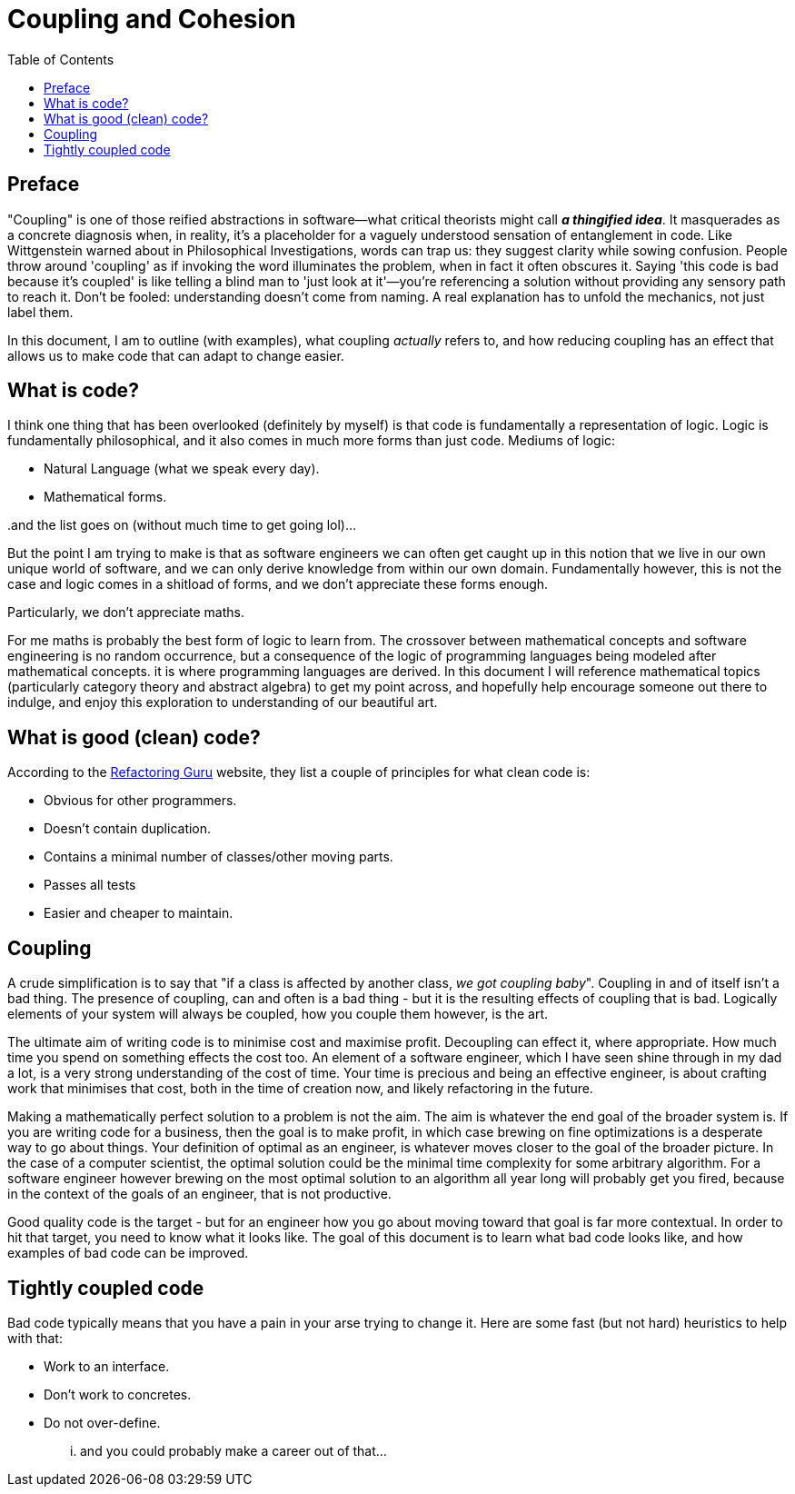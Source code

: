 = Coupling and Cohesion
:toc:

== Preface

"Coupling" is one of those reified abstractions in software—what critical theorists might call *_a thingified idea_*. It masquerades as a concrete diagnosis when, in reality, it's a placeholder for a vaguely understood sensation of entanglement in code. Like Wittgenstein warned about in Philosophical Investigations, words can trap us: they suggest clarity while sowing confusion. People throw around 'coupling' as if invoking the word illuminates the problem, when in fact it often obscures it. Saying 'this code is bad because it’s coupled' is like telling a blind man to 'just look at it'—you’re referencing a solution without providing any sensory path to reach it. Don't be fooled: understanding doesn't come from naming. A real explanation has to unfold the mechanics, not just label them.

In this document, I am to outline (with examples), what coupling _actually_ refers to, and how reducing coupling has an effect that allows us to make code that can adapt to change easier.

== What is code?

I think one thing that has been overlooked (definitely by myself) is that code is fundamentally a representation of logic. Logic is fundamentally philosophical, and it also comes in much more forms than just code. Mediums of logic:

- Natural Language (what we speak every day).
- Mathematical forms.

..and the list goes on (without much time to get going lol)...

But the point I am trying to make is that as software engineers we can often get caught up in this notion that we live in our own unique world of software, and we can only derive knowledge from within our own domain. Fundamentally however, this is not the case and logic comes in a shitload of forms, and we don't appreciate these forms enough.

Particularly, we don't appreciate maths.

For me maths is probably the best form of logic to learn from. The crossover between mathematical concepts and software engineering is no random occurrence, but a consequence of the logic of programming languages being modeled after mathematical concepts. it is where programming languages are derived. In this document I will reference mathematical topics (particularly category theory and abstract algebra) to get my point across, and hopefully help encourage someone out there to indulge, and enjoy this exploration to understanding of our beautiful art.

== What is good (clean) code?

According to the link:https://refactoring.guru/refactoring/what-is-refactoring[Refactoring Guru] website, they list a couple of principles for what clean code is:

- Obvious for other programmers.
- Doesn't contain duplication.
- Contains a minimal number of classes/other moving parts.
- Passes all tests
- Easier and cheaper to maintain.

== Coupling

A crude simplification is to say that "if a class is affected by another class, _we got coupling baby_". Coupling in and of itself isn't a bad thing. The presence of coupling, can and often is a bad thing - but it is the resulting effects of coupling that is bad. Logically elements of your system will always be coupled, how you couple them however, is the art.

The ultimate aim of writing code is to minimise cost and maximise profit. Decoupling can effect it, where appropriate. How much time you spend on something effects the cost too. An element of a software engineer, which I have seen shine through in my dad a lot, is a very strong understanding of the cost of time. Your time is precious and being an effective engineer, is about crafting work that minimises that cost, both in the time of creation now, and likely refactoring in the future.

Making a mathematically perfect solution to a problem is not the aim. The aim is whatever the end goal of the broader system is. If you are writing code for a business, then the goal is to make profit, in which case brewing on fine optimizations is a desperate way to go about things. Your definition of optimal as an engineer, is whatever moves closer to the goal of the broader picture. In the case of a computer scientist, the optimal solution could be the minimal time complexity for some arbitrary algorithm. For a software engineer however brewing on the most optimal solution to an algorithm all year long will probably get you fired, because in the context of the goals of an engineer, that is not productive.

Good quality code is the target - but for an engineer how you go about moving toward that goal is far more contextual. In order to hit that target, you need to know what it looks like. The goal of this document is to learn what bad code looks like, and how examples of bad code can be improved.

== Tightly coupled code

Bad code typically means that you have a pain in your arse trying to change it. Here are some fast (but not hard) heuristics to help with that:

- Work to an interface.
- Don't work to concretes.
- Do not over-define.

... and you could probably make a career out of that...